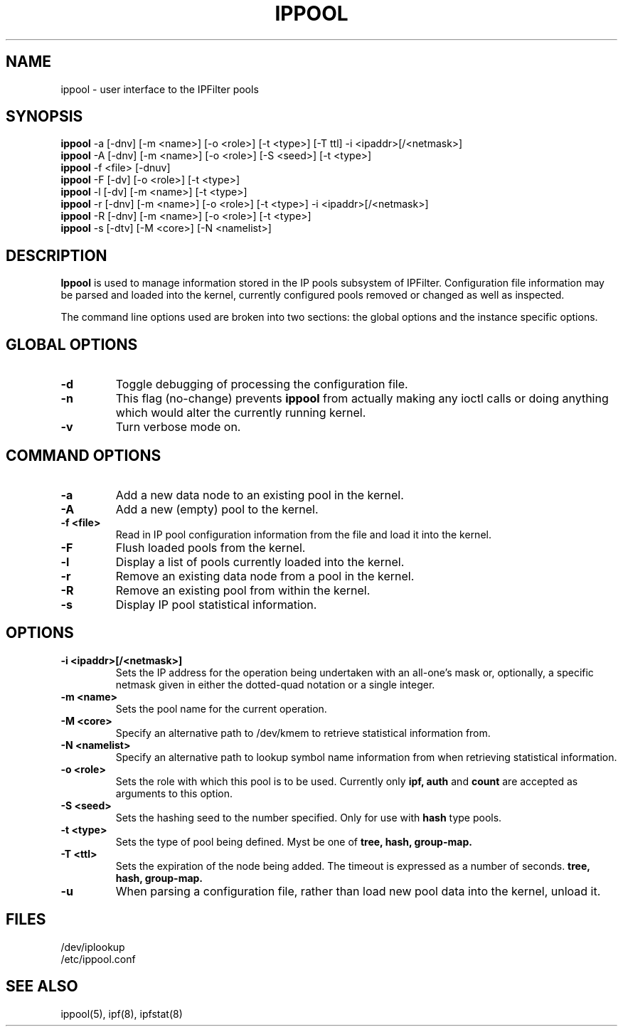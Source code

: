 .\"	$FreeBSD: releng/11.1/contrib/ipfilter/man/ippool.8 255332 2013-09-06 23:11:19Z cy $
.\"
.TH IPPOOL 8
.SH NAME
ippool \- user interface to the IPFilter pools
.SH SYNOPSIS
.br
.B ippool
-a [-dnv] [-m <name>] [-o <role>] [-t <type>] [-T ttl] -i <ipaddr>[/<netmask>]
.br
.B ippool
-A [-dnv] [-m <name>] [-o <role>] [-S <seed>] [-t <type>]
.br
.B ippool
-f <file> [-dnuv]
.br
.B ippool
-F [-dv] [-o <role>] [-t <type>]
.br
.B ippool
-l [-dv] [-m <name>] [-t <type>]
.br
.B ippool
-r [-dnv] [-m <name>] [-o <role>] [-t <type>] -i <ipaddr>[/<netmask>]
.br
.B ippool
-R [-dnv] [-m <name>] [-o <role>] [-t <type>]
.br
.B ippool
-s [-dtv] [-M <core>] [-N <namelist>]
.SH DESCRIPTION
.PP
.B Ippool
is used to manage information stored in the IP pools subsystem of IPFilter.
Configuration file information may be parsed and loaded into the kernel,
currently configured pools removed or changed as well as inspected.
.PP
The command line options used are broken into two sections: the global
options and the instance specific options.
.SH GLOBAL OPTIONS
.TP
.B \-d
Toggle debugging of processing the configuration file.
.TP
.B \-n
This flag (no-change) prevents
.B ippool
from actually making any ioctl
calls or doing anything which would alter the currently running kernel.
.TP
.B \-v
Turn verbose mode on.
.SH COMMAND OPTIONS
.TP
.B -a
Add a new data node to an existing pool in the kernel.
.TP
.B -A
Add a new (empty) pool to the kernel.
.TP
.B -f <file>
Read in IP pool configuration information from the file and load it into
the kernel.
.TP
.B -F
Flush loaded pools from the kernel.
.TP
.B -l
Display a list of pools currently loaded into the kernel.
.TP
.B -r
Remove an existing data node from a pool in the kernel.
.TP
.B -R
Remove an existing pool from within the kernel.
.TP
.B -s
Display IP pool statistical information.
.SH OPTIONS
.TP
.B -i <ipaddr>[/<netmask>]
Sets the IP address for the operation being undertaken with an
all-one's mask or, optionally, a specific netmask given in either
the dotted-quad notation or a single integer.
.TP
.B -m <name>
Sets the pool name for the current operation.
.TP
.B -M <core>
Specify an alternative path to /dev/kmem to retrieve statistical information
from.
.TP
.B -N <namelist>
Specify an alternative path to lookup symbol name information from when
retrieving statistical information.
.TP
.B -o <role>
Sets the role with which this pool is to be used.  Currently only
.B ipf,
.B auth
and
.B count
are accepted as arguments to this option.
.TP
.B -S <seed>
Sets the hashing seed to the number specified.  Only for use with
.B hash
type pools.
.TP
.B -t <type>
Sets the type of pool being defined.  Myst be one of
.B tree,
.B hash,
.B group-map.
.TP
.B -T <ttl>
Sets the expiration of the node being added. The timeout is expressed
as a number of seconds.
.B tree,
.B hash,
.B group-map.
.TP
.B -u
When parsing a configuration file, rather than load new pool data into the
kernel, unload it.
.DT
.SH FILES
.br
/dev/iplookup
.br
/etc/ippool.conf
.SH SEE ALSO
ippool(5), ipf(8), ipfstat(8)
